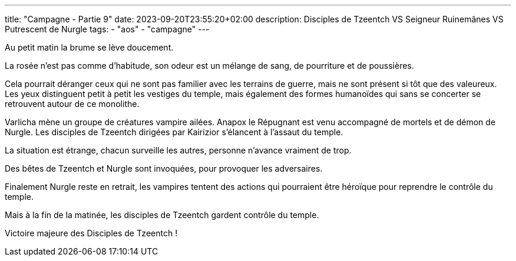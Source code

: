 ---
title: "Campagne - Partie 9"
date: 2023-09-20T23:55:20+02:00
description: Disciples de Tzeentch VS Seigneur Ruinemânes VS Putrescent de Nurgle
tags:
    - "aos"
    - "campagne"
---


[.campagne]
--
Au petit matin la brume se lève doucement. 

La rosée n'est pas comme d'habitude, son odeur est un mélange de sang, de pourriture et de poussières.

Cela pourrait déranger ceux qui ne sont pas familier avec les terrains de guerre, mais ne sont présent si tôt que des valeureux. Les yeux distinguent petit à petit les vestiges du temple, mais également des formes humanoïdes qui sans se concerter se retrouvent autour de ce monolithe. 

Varlicha mène un groupe de créatures vampire ailées. 
Anapox le Répugnant est venu accompagné de mortels et de démon de Nurgle. 
Les disciples de Tzeentch dirigées par Kairizior s'élancent à l'assaut du temple. 

La situation est étrange, chacun surveille les autres, personne n'avance vraiment de trop. 

Des bêtes de Tzeentch et Nurgle sont invoquées, pour provoquer les adversaires. 

Finalement Nurgle reste en retrait, les vampires tentent des actions qui pourraient être héroïque pour reprendre le contrôle du temple. 

Mais à la fin de la matinée, les disciples de Tzeentch gardent contrôle du temple. 

--

Victoire majeure des Disciples de Tzeentch !
